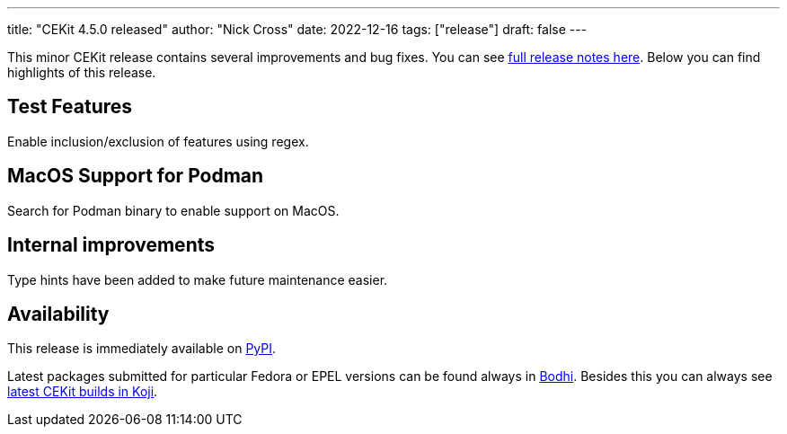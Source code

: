 ---
title: "CEKit 4.5.0 released"
author: "Nick Cross"
date: 2022-12-16
tags: ["release"]
draft: false
---

This minor CEKit release contains several improvements and bug fixes. You can see
link:https://github.com/cekit/cekit/releases/tag/4.5.0[full release notes here].
Below you can find highlights of this release.


== Test Features

Enable inclusion/exclusion of features using regex.

== MacOS Support for Podman

Search for Podman binary to enable support on MacOS.

== Internal improvements

Type hints have been added to make future maintenance easier.

== Availability

This release is immediately available on link:https://pypi.org/project/cekit/[PyPI].

Latest packages submitted for particular Fedora or EPEL versions can be found always in
link:https://bodhi.fedoraproject.org/updates/?packages=cekit[Bodhi]. Besides this you can always
see link:https://koji.fedoraproject.org/koji/packageinfo?packageID=28120[latest CEKit builds in Koji].
